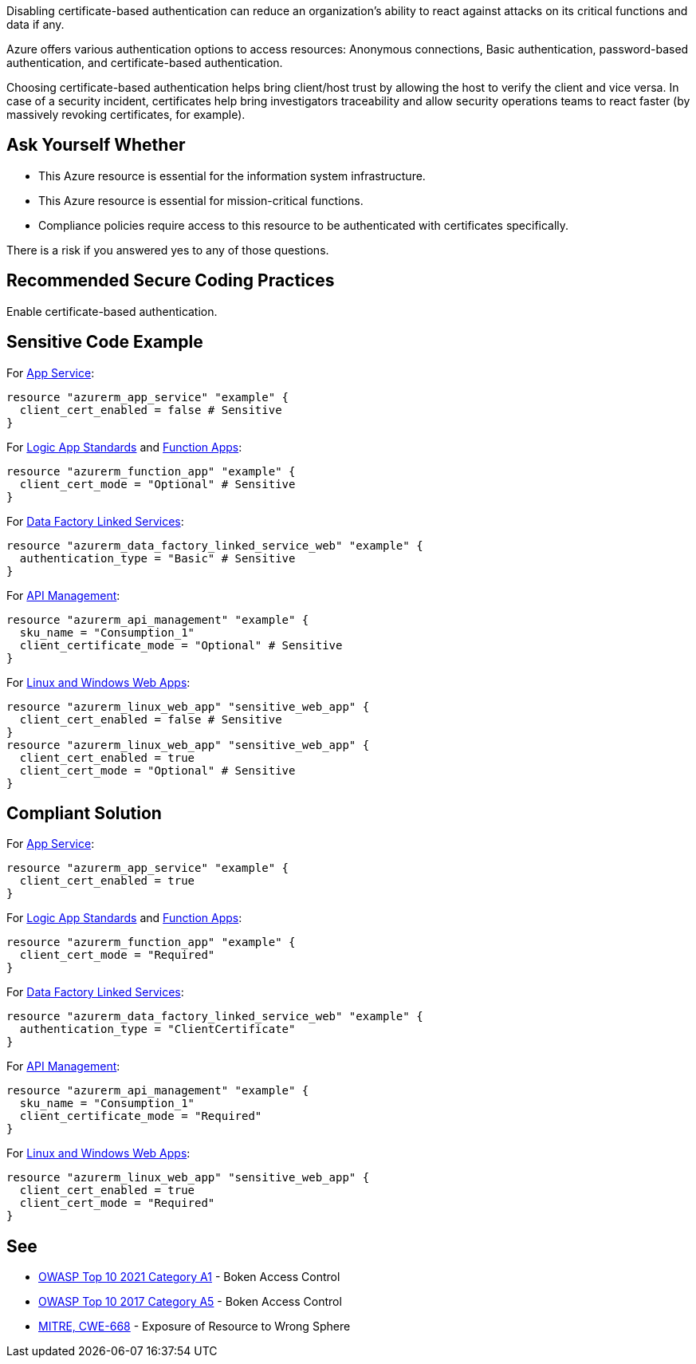 Disabling certificate-based authentication can reduce an organization's ability to react against attacks on its critical functions and data if any.

Azure offers various authentication options to access resources: Anonymous connections, Basic authentication, password-based authentication, and certificate-based authentication.

Choosing certificate-based authentication helps bring client/host trust by allowing the host to verify the client and vice versa.
In case of a security incident, certificates help bring investigators traceability and allow security operations teams to react faster (by massively revoking certificates, for example).

== Ask Yourself Whether

* This Azure resource is essential for the information system infrastructure.
* This Azure resource is essential for mission-critical functions.
* Compliance policies require access to this resource to be authenticated with certificates specifically.

There is a risk if you answered yes to any of those questions.

== Recommended Secure Coding Practices

Enable certificate-based authentication.

== Sensitive Code Example

For https://azure.microsoft.com/en-us/services/app-service/[App Service]:

----
resource "azurerm_app_service" "example" {
  client_cert_enabled = false # Sensitive
}
----

For https://azure.microsoft.com/en-us/services/logic-apps/[Logic App Standards] and https://azure.microsoft.com/en-us/services/functions/[Function Apps]:

----
resource "azurerm_function_app" "example" {
  client_cert_mode = "Optional" # Sensitive
}
----

For https://azure.microsoft.com/en-us/services/data-factory/[Data Factory Linked Services]:

----
resource "azurerm_data_factory_linked_service_web" "example" {
  authentication_type = "Basic" # Sensitive
}
----

For https://azure.microsoft.com/en-us/services/api-management/[API Management]:

----
resource "azurerm_api_management" "example" {
  sku_name = "Consumption_1"
  client_certificate_mode = "Optional" # Sensitive
}
----

For https://azure.microsoft.com/fr-fr/services/app-service/containers/[Linux and Windows Web Apps]:

----
resource "azurerm_linux_web_app" "sensitive_web_app" {
  client_cert_enabled = false # Sensitive
}
resource "azurerm_linux_web_app" "sensitive_web_app" {
  client_cert_enabled = true
  client_cert_mode = "Optional" # Sensitive
}
----

== Compliant Solution

For https://azure.microsoft.com/en-us/services/app-service/[App Service]:

----
resource "azurerm_app_service" "example" {
  client_cert_enabled = true
}
----

For https://azure.microsoft.com/en-us/services/logic-apps/[Logic App Standards] and https://azure.microsoft.com/en-us/services/functions/[Function Apps]:

----
resource "azurerm_function_app" "example" {
  client_cert_mode = "Required"
}
----

For https://azure.microsoft.com/en-us/services/data-factory/[Data Factory Linked Services]:

----
resource "azurerm_data_factory_linked_service_web" "example" {
  authentication_type = "ClientCertificate"
}
----

For https://azure.microsoft.com/en-us/services/api-management/[API Management]:

----
resource "azurerm_api_management" "example" {
  sku_name = "Consumption_1"
  client_certificate_mode = "Required"
}
----

For https://azure.microsoft.com/fr-fr/services/app-service/containers/[Linux and Windows Web Apps]:

----
resource "azurerm_linux_web_app" "sensitive_web_app" {
  client_cert_enabled = true
  client_cert_mode = "Required"
}
----


== See

* https://owasp.org/Top10/A01_2021-Broken_Access_Control/[OWASP Top 10 2021 Category A1] - Boken Access Control
* https://owasp.org/www-project-top-ten/2017/A5_2017-Broken_Access_Control[OWASP Top 10 2017 Category A5] - Boken Access Control
* https://cwe.mitre.org/data/definitions/668.html[MITRE, CWE-668] - Exposure of Resource to Wrong Sphere

ifdef::env-github,rspecator-view[]

'''
== Implementation Specification
(visible only on this page)

=== Message

* For `api_management`:
** If `client_certificate_enabled` is missing: Omitting `client_certificate_mode` disables certificate-based authentication. Make sure it is safe here.
** If `client_certificate_enabled = false`: Make sure that disabling certificate-based authentication is safe here. 
* For `app_service`:
** If `client_cert_enabled` is missing: Omitting `client_cert_enabled` disables certificate-based authentication. Make sure it is safe here.
** If `client_cert_enabled = false`: Make sure that disabling certificate-based authentication is safe here.
* For `data_factory_linked_service_sftp` and `data_factory_linked_service_web`
** If `authentication_type = "Basic"`: Make sure that disabling certificate-based authentication is safe here.
* For `function_app` and `logic_app_standard`: 
** If `client_cert_mode` is missing: Omitting `client_cert_mode` disables certificate-based authentication. Make sure it is safe here.
** If `client_cert_mode = "Optional"`: Make sure that setting certificate-based authentication as optional is safe here.   
* For `linux_web_app` and `windows_web_app`:
** If `client_cert_enabled` is missing: Omitting `client_cert_enabled` disables certificate-based authentication. Make sure it is safe here.
** If `client_cert_enabled = false`: Make sure that disabling certificate-based authentication is safe here.
** If `client_cert_mode` is missing: Omitting `client_cert_mode` disables certificate-based authentication. Make sure it is safe here.
** If `client_cert_mode = "Optional"`: Make sure that setting certificate-based authentication as optional is safe here.   
** If both parameters are missing or non-compliant: Make sure that disabling certificate-based authentication is safe here. 

Make sure that disabling certificate-based authentication is safe here.

=== Highlighting

* If one (out of one) assignement is missing: Highlight the resource
* If an assignement is security-sensitive: Highlight the assignement
* For `linux_web_app` and `windows_web_app`:
** If both assignements are present and security-sensitive: Highlight `client_cert_enabled = false`

endif::env-github,rspecator-view[]
